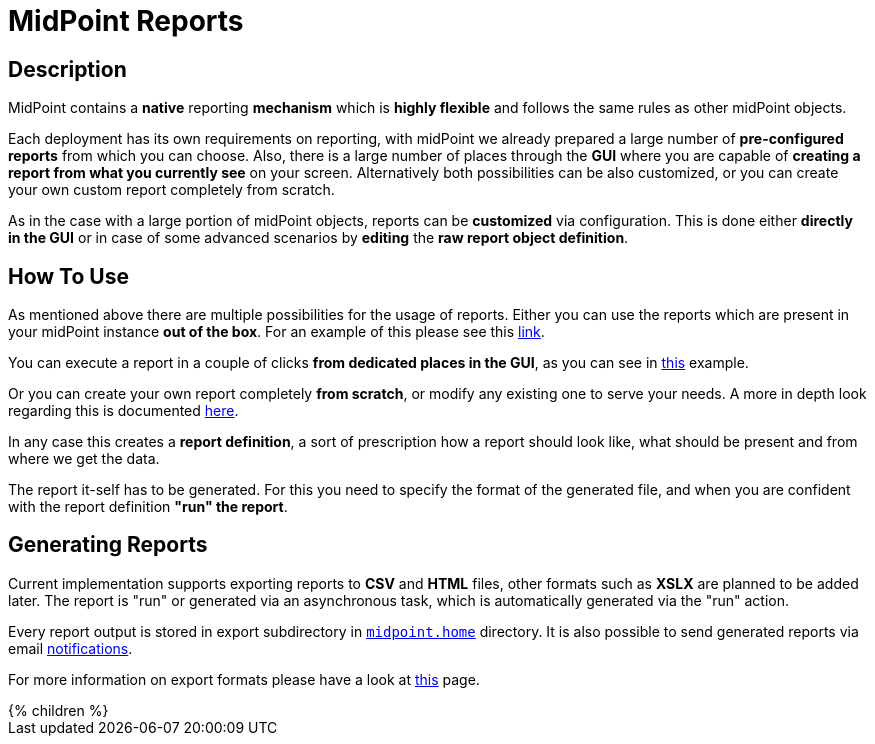 = MidPoint Reports
:page-nav-title: Reports
:page-wiki-name: Reporting
:page-wiki-id: 655423
:page-wiki-metadata-create-user: semancik
:page-wiki-metadata-create-date: 2011-04-29T12:15:51.162+02:00
:page-wiki-metadata-modify-user: vix
:page-wiki-metadata-modify-date: 2016-10-19T10:04:33.028+02:00
:page-keywords: [ 'report', 'reports', 'reporting' ]
:page-upkeep-status: green

== Description

MidPoint contains a *native* reporting *mechanism* which is *highly flexible* and follows the same rules as other midPoint objects.

Each deployment has its own requirements on reporting, with midPoint we already prepared a large number of *pre-configured reports* from which you can choose.
Also, there is a large number of places through the *GUI* where you are capable of *creating a report from what you currently see* on your screen.
Alternatively both possibilities can be also customized, or you can create your own custom report completely from scratch.

As in the case with a large portion of midPoint objects, reports can be *customized* via configuration.
This is done either *directly in the GUI* or in case of some advanced scenarios by *editing* the *raw report object definition*.

== How To Use

As mentioned above there are multiple possibilities for the usage of reports.
Either you can use the reports which are present in your midPoint instance *out of the box*.
For an example of this please see this xref:TODO[link].

You can execute a report in a couple of clicks *from dedicated places in the GUI*, as you can see in xref:TODO[this] example.

Or you can create your own report completely *from scratch*, or modify any existing one to serve your needs.
A more in depth look regarding this is documented xref:TODO[here].

In any case this creates a *report definition*, a sort of prescription how a report should look like, what should be present and from where we get the data.

The report it-self has to be generated.
For this you need to specify the format of the generated file, and when you are confident with the report definition *"run" the report*.

== Generating Reports

Current implementation supports exporting reports to *CSV* and *HTML* files, other formats such as *XSLX* are planned to be added later.
The report is "run" or generated via an asynchronous task, which is automatically generated via the "run" action.

Every report output is stored in export subdirectory in xref:/midpoint/reference/deployment/midpoint-home-directory/[`midpoint.home`] directory.
It is also possible to send generated reports via email xref:/midpoint/reference/misc/notifications[notifications].

For more information on export formats please have a look at xref:/midpoint/reference/misc/reports/report-formats.adoc[this] page.

++++
{% children %}
++++
